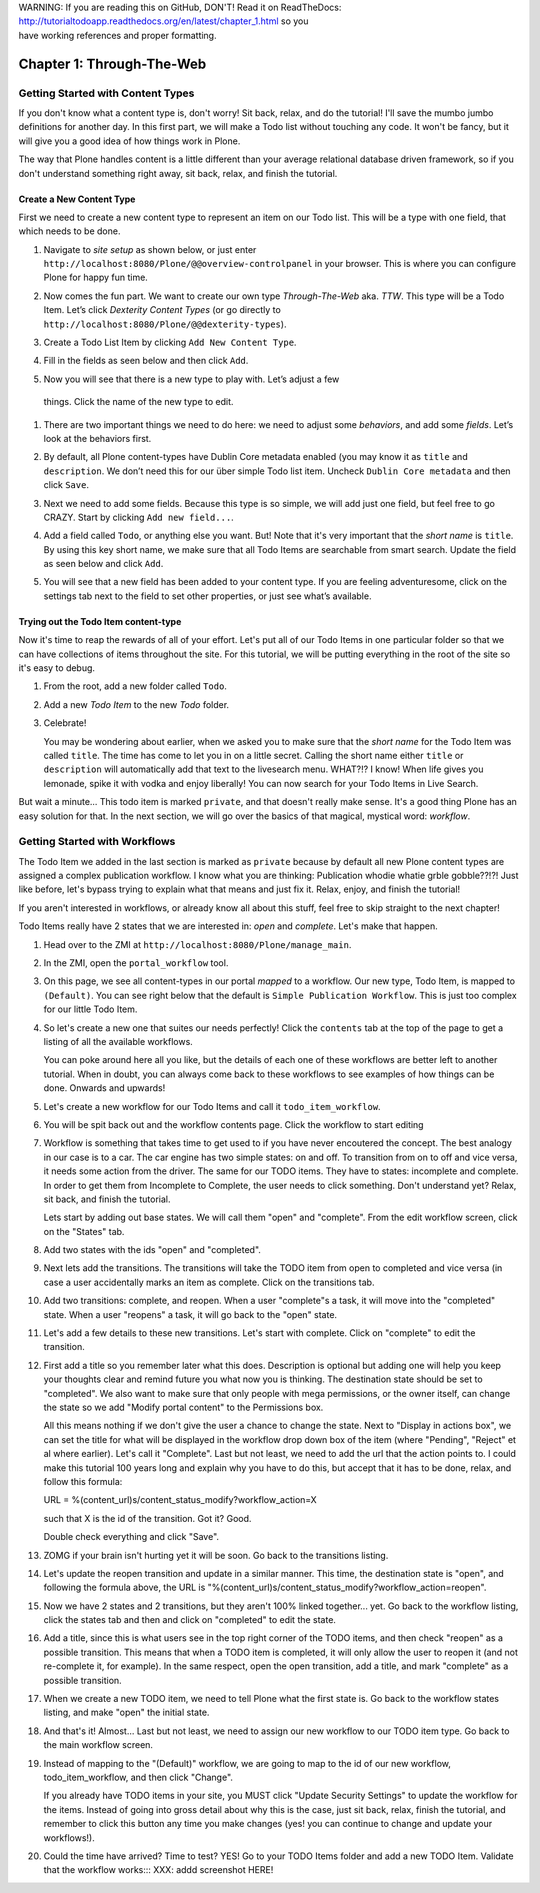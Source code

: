 .. line-block::

    WARNING: If you are reading this on GitHub, DON'T! Read it on ReadTheDocs:
    http://tutorialtodoapp.readthedocs.org/en/latest/chapter_1.html so you
    have working references and proper formatting.


==========================
Chapter 1: Through-The-Web
==========================


Getting Started with Content Types
==================================

If you don't know what a content type is, don't worry! Sit back, relax, and do
the tutorial! I'll save the mumbo jumbo definitions for another day. In this
first part, we will make a Todo list without touching any code. It won't be
fancy, but it will give you a good idea of how things work in Plone.

The way that Plone handles content is a little different than your average
relational database driven framework, so if you don't understand something right
away, sit back, relax, and finish the tutorial.


Create a New Content Type
-------------------------

First we need to create a new content type to represent an item on our Todo list. This will be a type with one field, that which needs to be done.

#. Navigate to `site setup` as shown below, or just enter
   ``http://localhost:8080/Plone/@@overview-controlpanel`` in your browser. This
   is where you can configure Plone for happy fun time.

   .. image:: images/site_setup.jpg
      :width: 400px

#. Now comes the fun part. We want to create our own type `Through-The-Web` aka.
   `TTW`. This type will be a Todo Item. Let’s click `Dexterity Content Types`
   (or go directly to ``http://localhost:8080/Plone/@@dexterity-types``).

   .. image:: images/plone_configuration_panel.jpg
      :width: 400px

#. Create a Todo List Item by clicking ``Add New Content Type``.

   .. image:: images/add_content_type.jpg
      :width: 400px

#. Fill in the fields as seen below and then click ``Add``.

   .. image:: images/add_todo_content_type.jpg
      :width: 400px

#. Now you will see that there is a new type to play with. Let’s adjust a few
  things. Click the name of the new type to edit.

   .. image:: images/edit_todo_item.jpg
      :width: 400px

#. There are two important things we need to do here: we need to adjust some
   `behaviors`, and add some `fields`. Let’s look at the behaviors first.

   .. image:: images/todo_item_behaviors.jpg
      :width: 400px

#. By default, all Plone content-types have Dublin Core metadata enabled (you
   may know it as ``title`` and ``description``. We don’t need this for our
   über simple Todo list item. Uncheck ``Dublin Core metadata`` and then click
   ``Save``.

   .. image:: images/behaviors_config.jpg
      :width: 400px

#. Next we need to add some fields. Because this type is so simple, we will
   add just one field, but feel free to go CRAZY. Start by clicking
   ``Add new field...``.

   .. image:: images/add_new_field.jpg
      :width: 400px

#. Add a field called ``Todo``, or anything else you want. But! Note that it's
   very important that the `short name` is ``title``. By using this key short
   name, we make sure that all Todo Items are searchable from smart search.
   Update the field as seen below and click ``Add``.

   .. image:: images/add_todo_field.jpg
      :width: 400px

#. You will see that a new field has been added to your content type. If you are
   feeling adventuresome, click on the settings tab next to the field to set
   other properties, or just see what’s available.

   .. image:: images/final_todo_fields_config.jpg
      :width: 400px


Trying out the Todo Item content-type
-------------------------------------

Now it's time to reap the rewards of all of your effort. Let's put all of our
Todo Items in one particular folder so that we can have collections of items
throughout the site. For this tutorial, we will be putting everything in the
root of the site so it's easy to debug.

#. From the root, add a new folder called ``Todo``.

   .. image:: images/add_folder_menu.jpg
      :width: 400px

   .. image:: images/save_todo_folder.jpg
      :width: 400px

#. Add a new `Todo Item` to the new `Todo` folder.

   .. image:: images/add_todo_item.jpg
      :width: 400px

   .. image:: images/save_todo_item.jpg
      :width: 400px

#. Celebrate!

   .. image:: images/todo_item.jpg
      :width: 400px

   You may be wondering about earlier, when we asked you to make sure that the
   `short name` for the Todo Item was called ``title``. The time has come to let
   you in on a little secret. Calling the short name either ``title`` or
   ``description`` will automatically add that text to the livesearch menu.
   WHAT?!? I know! When life gives you lemonade, spike it with vodka and enjoy
   liberally! You can now search for your Todo Items in Live Search.

   .. image:: images/live_search_title.jpg
      :width: 400px

But wait a minute... This todo item is marked ``private``, and that doesn't
really make sense. It's a good thing Plone has an easy solution for that. In the
next section, we will go over the basics of that magical, mystical word:
`workflow`.


Getting Started with Workflows
==============================

The Todo Item we added in the last section is marked as ``private`` because by
default all new Plone content types are assigned a complex publication workflow.
I know what you are thinking: Publication whodie whatie grble gobble??!?! Just
like before, let's bypass trying to explain what that means and just fix it.
Relax, enjoy, and finish the tutorial!

If you aren't interested in workflows, or already know all about this stuff,
feel free to skip straight to the next chapter!

Todo Items really have 2 states that we are interested in: `open` and
`complete`. Let's make that happen.

#. Head over to the ZMI at ``http://localhost:8080/Plone/manage_main``.
#. In the ZMI, open the ``portal_workflow`` tool.

   .. image:: images/manage_portal_workflow.jpg
      :width: 400px

#. On this page, we see all content-types in our portal `mapped` to a workflow.
   Our new type, Todo Item, is mapped to ``(Default)``. You can see right below
   that the default is ``Simple Publication Workflow``. This is just too complex
   for our little Todo Item.

   .. image:: images/default_workflow.jpg
      :width: 400px

#. So let's create a new one that suites our needs perfectly! Click the
   ``contents`` tab at the top of the page to get a listing of all the available
   workflows.

   .. image:: images/portal_workflow_contents.jpg
      :width: 400px

   You can poke around here all you like, but the details of each one of these
   workflows are better left to another tutorial. When in doubt, you can always
   come back to these workflows to see examples of how things can be done.
   Onwards and upwards!

#. Let's create a new workflow for our Todo Items and call it
   ``todo_item_workflow``.

   .. image:: images/save_workflow.jpg
      :width: 400px

   .. image:: images/add_too_workflow.jpg
      :width: 400px

#. You will be spit back out and the workflow contents page. Click the workflow to start editing

   .. image:: images/edit_todo_workflow.jpg
      :width: 400px


#. Workflow is something that takes time to get used to if you have never encoutered the concept. The best analogy in our case is to a car. The car engine has two simple states: on and off. To transition from on to off and vice versa, it needs some action from the driver. The same for our TODO items. They have to states: incomplete and complete. In order to get them from Incomplete to Complete, the user needs to click something. Don't understand yet? Relax, sit back, and finish the tutorial.

   Lets start by adding out base states. We will call them "open" and "complete". From the edit workflow screen, click on the "States" tab.


   .. image:: images/workflow_base_view.jpg
      :width: 400px

#. Add two states with the ids "open" and "completed".

   .. image:: images/add_open.jpg
      :width: 200px

   .. image:: images/add_completed.jpg
      :width: 400px

#. Next lets add the transitions. The transitions will take the TODO item from open to completed and vice versa (in case a user accidentally marks an item as complete. Click on the transitions tab.

   .. image:: images/transitions_tab.jpg
      :width: 400px

#. Add two transitions: complete, and reopen. When a user "complete"s a task, it will move into the "completed" state. When a user "reopens" a task, it will go back to the "open" state.

   .. image:: images/add_transitions.jpg
      :width: 400px

#. Let's add a few details to these new transitions. Let's start with complete. Click on "complete" to edit the transition.

   .. image:: images/edit_complete.jpg
      :width: 400px

#. First add a title so you remember later what this does. Description is optional but adding one will help you keep your thoughts clear and remind future you what now you is thinking. The destination state should be set to "completed". We also want to make sure that only people with mega permissions, or the owner itself, can change the state so we add "Modify portal content" to the Permissions box.

   All this means nothing if we don't give the user a chance to change the state. Next to "Display in actions box", we can set the title for  what will be displayed in the workflow drop down box of the item (where "Pending", "Reject" et al where earlier). Let's call it "Complete". Last but not least, we need to add the url that the action points to. I could make this tutorial 100 years long and explain why you have to do this, but accept that it has to be done, relax, and follow this formula::

   URL = %(content_url)s/content_status_modify?workflow_action=X

   such that X is the id of the transition. Got it? Good.

   .. image:: images/complete_details.jpg
      :width: 400px

   Double check everything and click "Save".

#. ZOMG if your brain isn't hurting yet it will be soon. Go back to the transitions listing.

   .. image:: images/youre_welcome.jpg
      :width: 400px

   .. image:: images/edit_reopen.jpg
      :width: 400px


#. Let's update the reopen transition and update in a similar manner. This time, the destination state is "open", and following the formula above, the URL is "%(content_url)s/content_status_modify?workflow_action=reopen".

   .. image:: images/save_reopen.jpg
      :width: 400px

#. Now we have 2 states and 2 transitions, but they aren't 100% linked together... yet. Go back to the workflow listing, click the states tab and then and click on "completed" to edit the state.

   .. image:: images/back_to_workflow.jpg
      :width: 400px

   .. image:: images/edit_completed.jpg
      :width: 400px

#. Add a title, since this is what users see in the top right corner of the TODO items, and then check "reopen" as a possible transition. This means that when a TODO item is completed, it will only allow the user to reopen it (and not re-complete it, for example). In the same respect, open the open transition, add a title, and mark "complete" as a possible transition.

   .. image:: images/save_completed.jpg
      :width: 400px

   .. image:: images/save_open.jpg
      :width: 400px

#. When we create a new TODO item, we need to tell Plone what the first state is. Go back to the workflow states listing, and make "open" the initial state.

   .. image:: images/initial_state.jpg
      :width: 400px

#. And that's it! Almost... Last but not least, we need to assign our new workflow to our TODO item type. Go back to the main workflow screen.

   .. image:: images/home_base.jpg
      :width: 400px

#. Instead of mapping to the "(Default)" workflow, we are going to map to the id of our new workflow, todo_item_workflow, and then click "Change".

   If you already have TODO items in your site, you MUST click "Update Security Settings" to update the workflow for the items. Instead of going into gross detail about why this is the case, just sit back, relax, finish the tutorial, and remember to click this button any time you make changes (yes! you can continue to change and update your workflows!).

   .. image:: images/map_to_workflow.jpg
      :width: 400px

#. Could the time have arrived? Time to test? YES! Go to your TODO Items folder and add a new TODO Item. Validate that the workflow works::: XXX: addd screenshot HERE!

